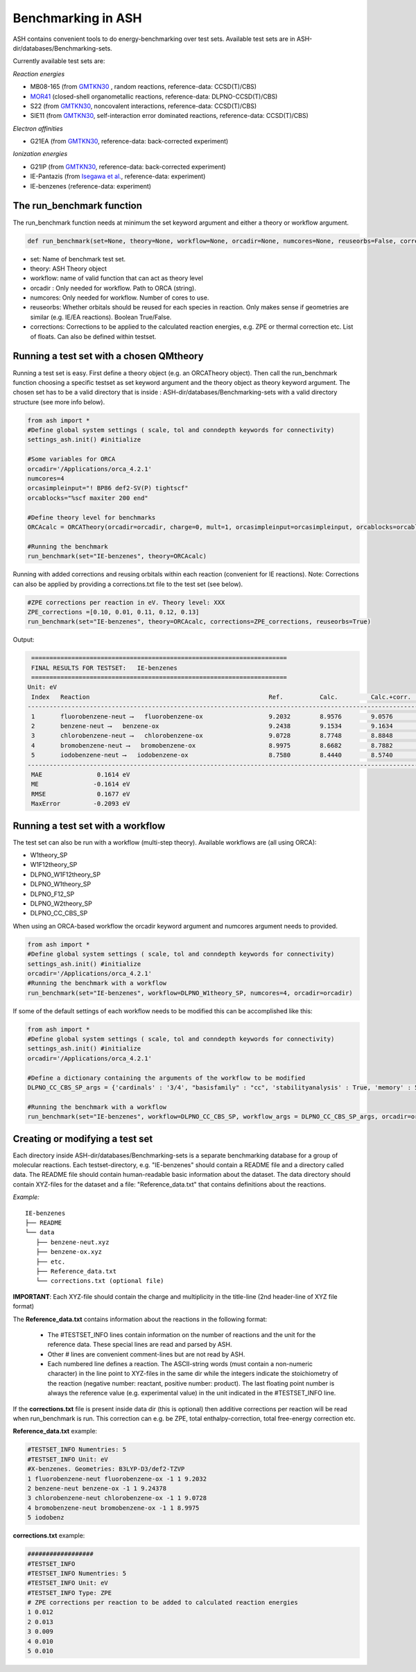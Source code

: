 Benchmarking in ASH
======================================

ASH contains convenient tools to do energy-benchmarking over test sets.
Available test sets are in ASH-dir/databases/Benchmarking-sets.

Currently available test sets are:

*Reaction energies*

-   MB08-165 (from `GMTKN30 <https://www.chemie.uni-bonn.de/pctc/mulliken-center/software/GMTKN/gmtkn30>`_ , random reactions, reference-data: CCSD(T)/CBS)
-   `MOR41 <https://www.chemie.uni-bonn.de/pctc/mulliken-center/software/mor41/metal-organic-reactions-mor>`_ (closed-shell organometallic reactions, reference-data: DLPNO-CCSD(T)/CBS)
-   S22 (from `GMTKN30 <https://www.chemie.uni-bonn.de/pctc/mulliken-center/software/GMTKN/gmtkn30>`_, noncovalent interactions, reference-data: CCSD(T)/CBS)
-   SIE11 (from `GMTKN30 <https://www.chemie.uni-bonn.de/pctc/mulliken-center/software/GMTKN/gmtkn30>`_, self-interaction error dominated reactions, reference-data: CCSD(T)/CBS)

*Electron affinities*

-   G21EA (from `GMTKN30 <https://www.chemie.uni-bonn.de/pctc/mulliken-center/software/GMTKN/gmtkn30>`_, reference-data: back-corrected experiment)

*Ionization energies*

-   G21IP (from `GMTKN30 <https://www.chemie.uni-bonn.de/pctc/mulliken-center/software/GMTKN/gmtkn30>`_, reference-data: back-corrected experiment)
-   IE-Pantazis (from `Isegawa et al. <https://pubs.acs.org/doi/abs/10.1021/acs.jctc.6b00252>`_, reference-data: experiment)
-   IE-benzenes (reference-data: experiment)

#########################################
The run_benchmark function
#########################################

The run_benchmark function needs at minimum the set keyword argument and either a theory or workflow argument.

.. code-block:: python

    def run_benchmark(set=None, theory=None, workflow=None, orcadir=None, numcores=None, reuseorbs=False, corrections=None)

- set: Name of benchmark test set.
- theory: ASH Theory object
- workflow: name of valid function that can act as theory level
- orcadir : Only needed for workflow. Path to ORCA (string).
- numcores: Only needed for workflow. Number of cores to use.
- reuseorbs: Whether orbitals should be reused for each species in reaction. Only makes sense if geometries are similar (e.g. IE/EA reactions). Boolean True/False.
- corrections: Corrections to be applied to the calculated reaction energies, e.g. ZPE or thermal correction etc. List of floats. Can also be defined within testset.


#########################################
Running a test set with a chosen QMtheory
#########################################

Running a test set is easy. First define a theory object (e.g. an ORCATheory object).
Then call the run_benchmark function choosing a specific testset as set keyword argument and the theory object as theory keyword argument.
The chosen set has to be a valid directory that is inside :
ASH-dir/databases/Benchmarking-sets
with a valid directory structure (see more info below).

.. code-block:: python

    from ash import *
    #Define global system settings ( scale, tol and conndepth keywords for connectivity)
    settings_ash.init() #initialize

    #Some variables for ORCA
    orcadir='/Applications/orca_4.2.1'
    numcores=4
    orcasimpleinput="! BP86 def2-SV(P) tightscf"
    orcablocks="%scf maxiter 200 end"

    #Define theory level for benchmarks
    ORCAcalc = ORCATheory(orcadir=orcadir, charge=0, mult=1, orcasimpleinput=orcasimpleinput, orcablocks=orcablocks, nprocs=numcores)

    #Running the benchmark
    run_benchmark(set="IE-benzenes", theory=ORCAcalc)


Running with added corrections and reusing orbitals within each reaction (convenient for IE reactions).
Note: Corrections can also be applied by providing a corrections.txt file to the test set (see below).

.. code-block:: python

    #ZPE corrections per reaction in eV. Theory level: XXX
    ZPE_corrections =[0.10, 0.01, 0.11, 0.12, 0.13]
    run_benchmark(set="IE-benzenes", theory=ORCAcalc, corrections=ZPE_corrections, reuseorbs=True)


Output:

.. code-block:: text

     ======================================================================
     FINAL RESULTS FOR TESTSET:   IE-benzenes
     ======================================================================
    Unit: eV
     Index   Reaction                                                 Ref.          Calc.         Calc.+corr.     Error
    ------------------------------------------------------------------------------------------------------------------------
     1       fluorobenzene-neut ⟶   fluorobenzene-ox                  9.2032        8.9576        9.0576         -0.1456
     2       benzene-neut ⟶   benzene-ox                              9.2438        9.1534        9.1634         -0.0803
     3       chlorobenzene-neut ⟶   chlorobenzene-ox                  9.0728        8.7748        8.8848         -0.1880
     4       bromobenzene-neut ⟶   bromobenzene-ox                    8.9975        8.6682        8.7882         -0.2093
     5       iodobenzene-neut ⟶   iodobenzene-ox                      8.7580        8.4440        8.5740         -0.1840
    ------------------------------------------------------------------------------------------------------------------------
     MAE               0.1614 eV
     ME               -0.1614 eV
     RMSE              0.1677 eV
     MaxError         -0.2093 eV


#########################################
Running a test set with a workflow
#########################################

The test set can also be run with a workflow (multi-step theory).
Available workflows are (all using ORCA):

- W1theory_SP
- W1F12theory_SP
- DLPNO_W1F12theory_SP
- DLPNO_W1theory_SP
- DLPNO_F12_SP
- DLPNO_W2theory_SP
- DLPNO_CC_CBS_SP

When using an ORCA-based workflow the orcadir keyword argument and numcores argument needs to provided.

.. code-block:: python

    from ash import *
    #Define global system settings ( scale, tol and conndepth keywords for connectivity)
    settings_ash.init() #initialize
    orcadir='/Applications/orca_4.2.1'
    #Running the benchmark with a workflow
    run_benchmark(set="IE-benzenes", workflow=DLPNO_W1theory_SP, numcores=4, orcadir=orcadir)

If some of the default settings of each workflow needs to be modified this can be accomplished like this:

.. code-block:: python

    from ash import *
    #Define global system settings ( scale, tol and conndepth keywords for connectivity)
    settings_ash.init() #initialize
    orcadir='/Applications/orca_4.2.1'

    #Define a dictionary containing the arguments of the workflow to be modified
    DLPNO_CC_CBS_SP_args = {'cardinals' : '3/4', "basisfamily" : "cc", 'stabilityanalysis' : True, 'memory' : 5112}

    #Running the benchmark with a workflow
    run_benchmark(set="IE-benzenes", workflow=DLPNO_CC_CBS_SP, workflow_args = DLPNO_CC_CBS_SP_args, orcadir=orcadir, numcores=numcores)


################################
Creating or modifying a test set
################################

Each directory inside ASH-dir/databases/Benchmarking-sets is a separate benchmarking database for a group of molecular reactions.
Each testset-directory, e.g. "IE-benzenes" should contain a README file and a directory called data.
The README file should contain human-readable basic information about the dataset.
The data directory should contain XYZ-files for the dataset and a file: "Reference_data.txt" that contains definitions about the reactions.

*Example:*

::

    IE-benzenes
    ├── README
    └── data
       ├── benzene-neut.xyz
       ├── benzene-ox.xyz
       ├── etc.
       ├── Reference_data.txt
       └── corrections.txt (optional file)

**IMPORTANT**: Each XYZ-file should contain the charge and multiplicity in the title-line (2nd header-line of XYZ file format)


The **Reference_data.txt** contains information about the reactions in the following format:

    - The #TESTSET_INFO lines contain information on the number of reactions and the unit for the reference data.
      These special lines are read and parsed by ASH.
    - Other # lines are convenient comment-lines but are not read by ASH.
    - Each numbered line defines a reaction. The ASCII-string words (must contain a non-numeric character) in the line point to XYZ-files in the same dir
      while the integers indicate the stoichiometry of the reaction (negative number: reactant, positive number: product).
      The last floating point number is always the reference value (e.g. experimental value) in the unit indicated in the #TESTSET_INFO line.

If the **corrections.txt** file is present inside data dir (this is optional) then additive corrections per reaction will be read when
run_benchmark is run.
This correction can e.g. be ZPE, total enthalpy-correction, total free-energy correction etc.


**Reference_data.txt** example:

.. code-block:: text

    #TESTSET_INFO Numentries: 5
    #TESTSET_INFO Unit: eV
    #X-benzenes. Geometries: B3LYP-D3/def2-TZVP
    1 fluorobenzene-neut fluorobenzene-ox -1 1 9.2032
    2 benzene-neut benzene-ox -1 1 9.24378
    3 chlorobenzene-neut chlorobenzene-ox -1 1 9.0728
    4 bromobenzene-neut bromobenzene-ox -1 1 8.9975
    5 iodobenz


**corrections.txt** example:

.. code-block:: text


    ##################
    #TESTSET_INFO
    #TESTSET_INFO Numentries: 5
    #TESTSET_INFO Unit: eV
    #TESTSET_INFO Type: ZPE
    # ZPE corrections per reaction to be added to calculated reaction energies
    1 0.012
    2 0.013
    3 0.009
    4 0.010
    5 0.010


